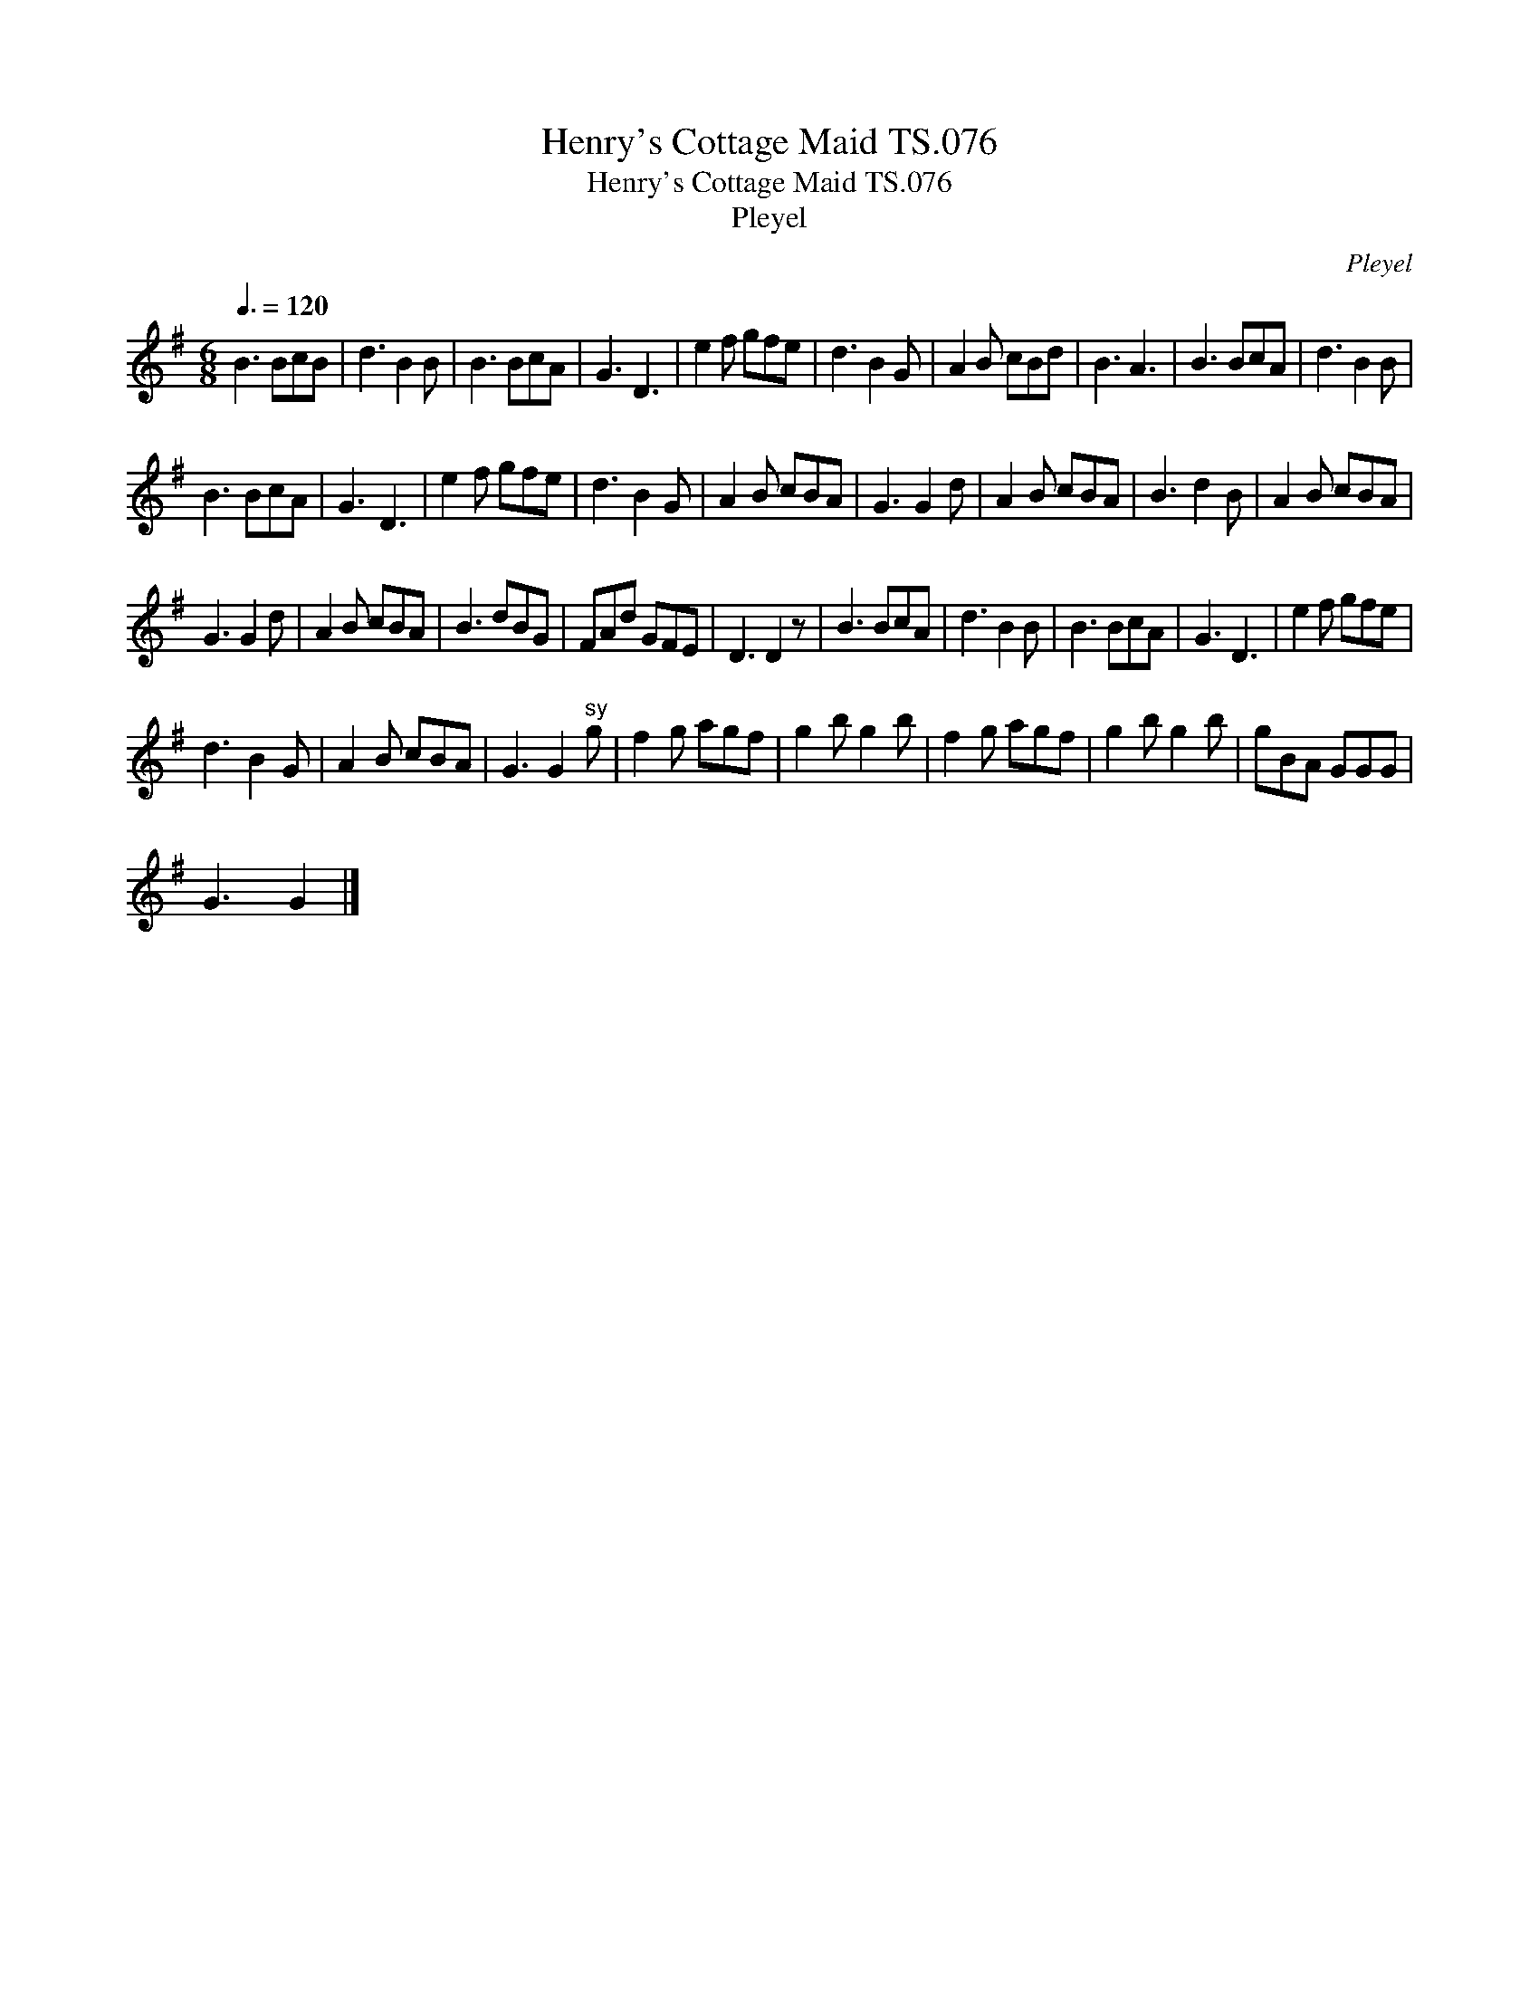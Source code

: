 X:1
T:Henry's Cottage Maid TS.076
T:Henry's Cottage Maid TS.076
T:Pleyel
C:Pleyel
L:1/8
Q:3/8=120
M:6/8
K:G
V:1 treble 
V:1
 B3 BcB | d3 B2 B | B3 BcA | G3 D3 | e2 f gfe | d3 B2 G | A2 B cBd | B3 A3 | B3 BcA | d3 B2 B | %10
 B3 BcA | G3 D3 | e2 f gfe | d3 B2 G | A2 B cBA | G3 G2 d | A2 B cBA | B3 d2 B | A2 B cBA | %19
 G3 G2 d | A2 B cBA | B3 dBG | FAd GFE | D3 D2 z | B3 BcA | d3 B2 B | B3 BcA | G3 D3 | e2 f gfe | %29
 d3 B2 G | A2 B cBA | G3 G2"^sy" g | f2 g agf | g2 b g2 b | f2 g agf | g2 b g2 b | gBA GGG | %37
 G3 G2 |] %38

